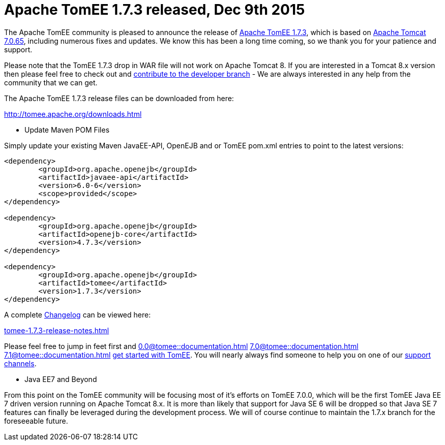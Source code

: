 = Apache TomEE 1.7.3 released, Dec 9th 2015

The Apache TomEE community is pleased to announce the release of http://tomee.apache.org/downloads.html[Apache TomEE 1.7.3], which is based on http://tomcat.apache.org/tomcat-7.0-doc/index.html[Apache Tomcat 7.0.65], including numerous fixes and updates.
We know this has been a long time coming, so we thank you for your patience and support.

Please note that the TomEE 1.7.3 drop in WAR file will not work on Apache Tomcat 8.
If you are interested in a Tomcat 8.x version then please feel free to check out and xref:contribute.adoc[contribute to the developer branch] - We are always interested in any help from the community that we can get.

The Apache TomEE 1.7.3 release files can be downloaded from here:

xref:download-ng.adoc[http://tomee.apache.org/downloads.html]

*** Update Maven POM Files

Simply update your existing Maven JavaEE-API, OpenEJB and or TomEE pom.xml entries to point to the latest versions:

....
<dependency>
	<groupId>org.apache.openejb</groupId>
	<artifactId>javaee-api</artifactId>
	<version>6.0-6</version>
	<scope>provided</scope>
</dependency>

<dependency>
	<groupId>org.apache.openejb</groupId>
	<artifactId>openejb-core</artifactId>
	<version>4.7.3</version>
</dependency>

<dependency>
	<groupId>org.apache.openejb</groupId>
	<artifactId>tomee</artifactId>
	<version>1.7.3</version>
</dependency>
....

A complete xref:tomee-1.7.3-release-notes.adoc[Changelog] can be viewed here:

xref:tomee-1.7.3-release-notes.adoc[tomee-1.7.3-release-notes.html]

Please feel free to jump in feet first and 
//FIXME CHOOSE ONE
xref:0.0@tomee::documentation.adoc[]
xref:7.0@tomee::documentation.adoc[]
xref:7.1@tomee::documentation.adoc[]
xref:8.0@tomee::documentation.adoc[get started with TomEE].
You will nearly always find someone to help you on one of our xref:support.adoc[support channels].

*** Java EE7 and Beyond

From this point on the TomEE community will be focusing most of it's efforts on TomEE 7.0.0, which will be the first TomEE Java EE 7 driven version running on Apache Tomcat 8.x.
It is more than likely that support for Java SE 6 will be dropped so that Java SE 7 features can finally be leveraged during the development process.
We will of course continue to maintain the 1.7.x branch for the foreseeable future.
